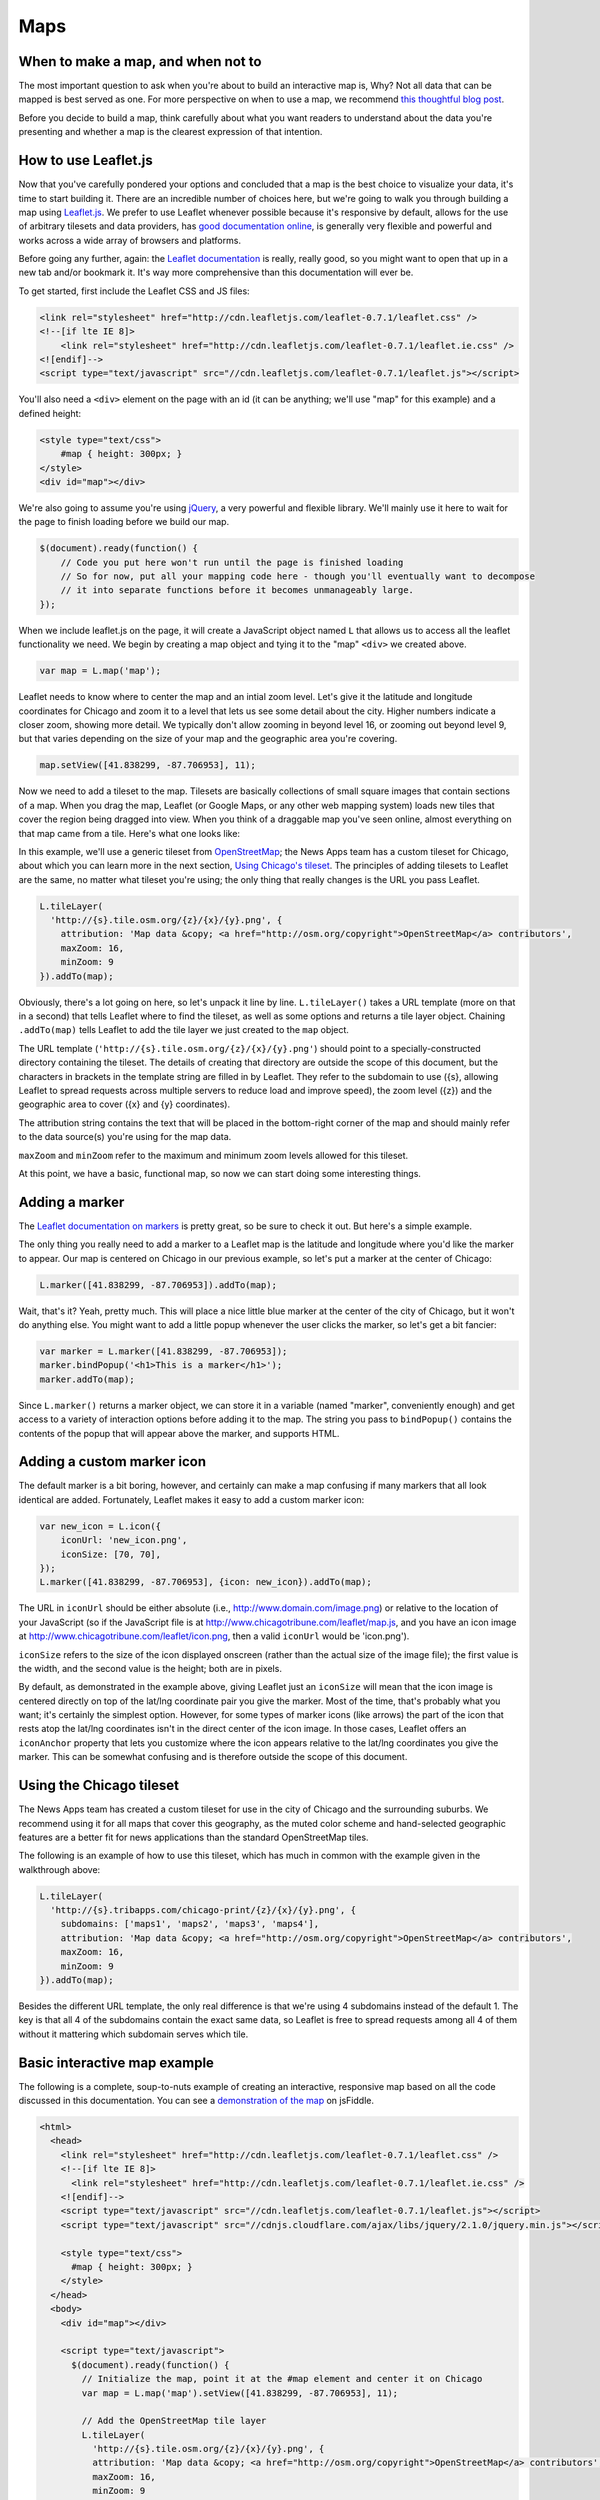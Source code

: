 Maps
====

When to make a map, and when not to
-----------------------------------

The most important question to ask when you're about to build an interactive map is, Why? Not all
data that can be mapped is best served as one. For more perspective on when to use a map, we
recommend `this thoughtful blog post
<http://www.ericson.net/content/2011/10/when-maps-shouldnt-be-maps/>`_.

Before you decide to build a map, think carefully about what you want readers to understand
about the data you're presenting and whether a map is the clearest expression of that intention.

How to use Leaflet.js
---------------------

Now that you've carefully pondered your options and concluded that a map is the best choice to
visualize your data, it's time to start building it. There are an incredible number of choices here,
but we're going to walk you through building a map using `Leaflet.js <http://leafletjs.com/>`_.
We prefer to use Leaflet whenever possible because it's responsive by default, allows for the use
of arbitrary tilesets and data providers, has `good documentation online
<http://leafletjs.com/reference.html>`_, is generally very flexible and powerful and works across
a wide array of browsers and platforms.

Before going any further, again: the `Leaflet documentation <http://leafletjs.com/reference.html>`_
is really, really good, so you might want to open that up in a new tab and/or bookmark it. It's way
more comprehensive than this documentation will ever be.

To get started, first include the Leaflet CSS and JS files:

.. code-block:: html

    <link rel="stylesheet" href="http://cdn.leafletjs.com/leaflet-0.7.1/leaflet.css" />
    <!--[if lte IE 8]>
        <link rel="stylesheet" href="http://cdn.leafletjs.com/leaflet-0.7.1/leaflet.ie.css" />
    <![endif]-->
    <script type="text/javascript" src="//cdn.leafletjs.com/leaflet-0.7.1/leaflet.js"></script>

You'll also need a ``<div>`` element on the page with an id (it can be anything; we'll use "map" for
this example) and a defined height:

.. code-block:: html

    <style type="text/css">
        #map { height: 300px; }
    </style>
    <div id="map"></div>

We're also going to assume you're using `jQuery <http://jquery.com/>`_, a very powerful and flexible
library. We'll mainly use it here to wait for the page to finish loading before we build our map.

.. code-block:: javascript

    $(document).ready(function() {
        // Code you put here won't run until the page is finished loading
        // So for now, put all your mapping code here - though you'll eventually want to decompose
        // it into separate functions before it becomes unmanageably large.
    });

When we include leaflet.js on the page, it will create a JavaScript object named ``L`` that
allows us to access all the leaflet functionality we need. We begin by creating a map object and
tying it to the "map" ``<div>`` we created above.

.. code-block:: javascript

    var map = L.map('map');

Leaflet needs to know where to center the map and an intial zoom level. Let's give it
the latitude and longitude coordinates for Chicago and zoom it to a level that lets us see some
detail about the city. Higher numbers indicate a closer zoom, showing more detail.
We typically don't allow zooming in beyond level 16, or zooming out beyond level 9, but that varies
depending on the size of your map and the geographic area you're covering.

.. code-block:: javascript

    map.setView([41.838299, -87.706953], 11);

Now we need to add a tileset to the map. Tilesets are basically collections of small square
images that contain sections of a map. When you drag the map, Leaflet (or Google Maps, or any other
web mapping system) loads new tiles that cover the region being dragged into view. When you think of
a draggable map you've seen online, almost everything on that map came from a tile. Here's what one
looks like:

.. image:: http://maps4.tribapps.com/chicago-print/11/524/761.png

In this example, we'll use a generic tileset from `OpenStreetMap <http://www.openstreetmap.org/>`_;
the News Apps team has a custom tileset for Chicago, about which you can learn more in the next
section, `Using Chicago's tileset <#using-the-chicago-tileset>`_. The principles of adding tilesets
to Leaflet are the same, no matter what tileset you're using; the only thing that really changes is
the URL you pass Leaflet.

.. code-block:: javascript

    L.tileLayer(
      'http://{s}.tile.osm.org/{z}/{x}/{y}.png', {
        attribution: 'Map data &copy; <a href="http://osm.org/copyright">OpenStreetMap</a> contributors',
        maxZoom: 16,
        minZoom: 9
    }).addTo(map);

Obviously, there's a lot going on here, so let's unpack it line by line. ``L.tileLayer()`` takes a
URL template (more on that in a second) that tells Leaflet where to find the tileset, as well as
some options and returns a tile layer object. Chaining ``.addTo(map)`` tells Leaflet to add the
tile layer we just created to the ``map`` object.

The URL template (``'http://{s}.tile.osm.org/{z}/{x}/{y}.png'``) should point to a
specially-constructed directory containing the tileset. The details of creating that directory are
outside the scope of this document, but the characters in brackets in the template string are filled
in by Leaflet. They refer to the subdomain to use ({s}, allowing Leaflet to spread
requests across multiple servers to reduce load and improve speed), the zoom level ({z}) and the
geographic area to cover ({x} and {y} coordinates).

The attribution string contains the text that will be placed in the bottom-right corner of the map
and should mainly refer to the data source(s) you're using for the map data.

``maxZoom`` and ``minZoom`` refer to the maximum and minimum zoom levels allowed for this tileset.

At this point, we have a basic, functional map, so now we can start doing some interesting things.

Adding a marker
---------------

The `Leaflet documentation on markers <http://leafletjs.com/reference.html#marker>`_ is pretty
great, so be sure to check it out. But here's a simple example.

The only thing you really need to add a marker to a Leaflet map is the latitude and longitude where you'd
like the marker to appear. Our map is centered on Chicago in our previous example, so let's put a
marker at the center of Chicago:

.. code-block:: javascript

    L.marker([41.838299, -87.706953]).addTo(map);

Wait, that's it? Yeah, pretty much. This will place a nice little blue marker at the center of the
city of Chicago, but it won't do anything else. You might want to add a little popup whenever the
user clicks the marker, so let's get a bit fancier:

.. code-block:: javascript

    var marker = L.marker([41.838299, -87.706953]);
    marker.bindPopup('<h1>This is a marker</h1>');
    marker.addTo(map);

Since ``L.marker()`` returns a marker object, we can store it in a variable (named "marker",
conveniently enough) and get access to a variety of interaction options before adding it to the map.
The string you pass to ``bindPopup()`` contains the contents of the popup that will appear above
the marker, and supports HTML.

Adding a custom marker icon
---------------------------

The default marker is a bit boring, however, and certainly can make a map confusing if many markers
that all look identical are added. Fortunately, Leaflet makes it easy to add a custom marker icon:

.. code-block:: javascript

    var new_icon = L.icon({
        iconUrl: 'new_icon.png',
        iconSize: [70, 70],
    });
    L.marker([41.838299, -87.706953], {icon: new_icon}).addTo(map);

The URL in ``iconUrl`` should be either absolute (i.e., http://www.domain.com/image.png) or relative
to the location of your JavaScript (so if the JavaScript file is at
http://www.chicagotribune.com/leaflet/map.js, and you have an icon image at
http://www.chicagotribune.com/leaflet/icon.png, then a valid ``iconUrl`` would be 'icon.png').

``iconSize`` refers to the size of the icon displayed onscreen (rather than the actual size of the
image file); the first value is the width, and the second value is the height; both are in pixels.

By default, as demonstrated in the example above, giving Leaflet just an ``iconSize`` will mean that 
the icon image is centered directly on top of the lat/lng coordinate pair you give the marker. Most
of the time, that's probably what you want; it's certainly the simplest option. However, for some
types of marker icons (like arrows) the part of the icon that rests atop the lat/lng coordinates
isn't in the direct center of the icon image. In those cases, Leaflet offers an ``iconAnchor``
property that lets you customize where the icon appears relative to the lat/lng coordinates you give
the marker. This can be somewhat confusing and is therefore outside the scope of this document.

Using the Chicago tileset
-------------------------

The News Apps team has created a custom tileset for use in the city of Chicago and the surrounding
suburbs. We recommend using it for all maps that cover this geography, as the muted color scheme and
hand-selected geographic features are a better fit for news applications than the standard
OpenStreetMap tiles.

The following is an example of how to use this tileset, which has much in common with the example
given in the walkthrough above:

.. code-block:: javascript

    L.tileLayer(
      'http://{s}.tribapps.com/chicago-print/{z}/{x}/{y}.png', {
        subdomains: ['maps1', 'maps2', 'maps3', 'maps4'],
        attribution: 'Map data &copy; <a href="http://osm.org/copyright">OpenStreetMap</a> contributors',
        maxZoom: 16,
        minZoom: 9
    }).addTo(map);

Besides the different URL template, the only real difference is that we're using 4 subdomains
instead of the default 1. The key is that all 4 of the subdomains contain the exact same data, so
Leaflet is free to spread requests among all 4 of them without it mattering which subdomain serves
which tile.

Basic interactive map example
-----------------------------

The following is a complete, soup-to-nuts example of creating an interactive, responsive map based
on all the code discussed in this documentation. You can see a `demonstration of the map <http://jsfiddle.net/eads/bRANh/>`_
on jsFiddle.

.. code-block:: html

    <html>
      <head>
        <link rel="stylesheet" href="http://cdn.leafletjs.com/leaflet-0.7.1/leaflet.css" />
        <!--[if lte IE 8]>
          <link rel="stylesheet" href="http://cdn.leafletjs.com/leaflet-0.7.1/leaflet.ie.css" />
        <![endif]-->
        <script type="text/javascript" src="//cdn.leafletjs.com/leaflet-0.7.1/leaflet.js"></script>
        <script type="text/javascript" src="//cdnjs.cloudflare.com/ajax/libs/jquery/2.1.0/jquery.min.js"></script>

        <style type="text/css">
          #map { height: 300px; }
        </style>
      </head>
      <body>
        <div id="map"></div>

        <script type="text/javascript">
          $(document).ready(function() {
            // Initialize the map, point it at the #map element and center it on Chicago
            var map = L.map('map').setView([41.838299, -87.706953], 11);
            
            // Add the OpenStreetMap tile layer
            L.tileLayer(
              'http://{s}.tile.osm.org/{z}/{x}/{y}.png', {
              attribution: 'Map data &copy; <a href="http://osm.org/copyright">OpenStreetMap</a> contributors',
              maxZoom: 16,
              minZoom: 9
            }).addTo(map);

            // Add a marker
            var marker = L.marker([41.838299, -87.706953]);
            marker.bindPopup('<h1>This is a marker</h1>');
            marker.addTo(map);
          });
        </script>
      </body>
    </html>

